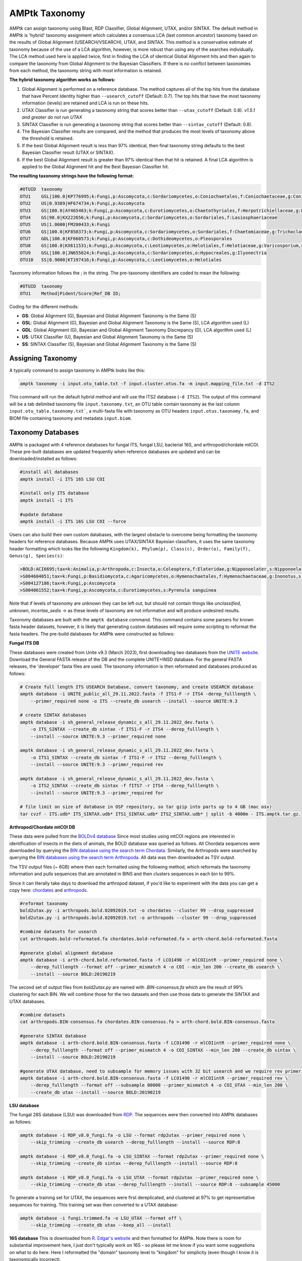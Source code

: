 
.. _taxonomy:

AMPtk Taxonomy
================

AMPtk can assign taxonomy using Blast, RDP Classifier, Global Alignment, UTAX, and/or SINTAX. The default method in AMPtk is 'hybrid' taxonomy assignment which calculates a consensus LCA (last common ancestor) taxonomy based on the results of Global Alignment (USEARCH/VSEARCH), UTAX, and SINTAX. This method is a conservative estimate of taxonomy because of the use of a LCA algorithm, however, is more robust than using any of the searches individually. The LCA method used here is applied twice, first in finding the LCA of identical Global Alignment hits and then again to compare the taxonomy from Global Alignment to the Bayesian Classifiers. If there is no conflict between taxonomies from each method, the taxonomy string with most information is retained.

**The hybrid taxonomy algorithm works as follows:**

1) Global Alignment is performed on a reference database. The method captures all of the top hits from the database that have Percent Identity higher than ``--usearch_cutoff`` (Default: 0.7). The top hits that have the most taxonomy information (levels) are retained and LCA is run on these hits.
2) UTAX Classifier is run generating a taxonomy string that scores better than ``--utax_cutoff`` (Default: 0.8). *v1.5.1 and greater do not run UTAX*
3) SINTAX Classifier is run generating a taxonomy string that scores better than ``--sintax_cutoff`` (Default: 0.8).
4) The Bayesian Classifier results are compared, and the method that produces the most levels of taxonomy above the threshold is retained.
5) If the best Global Alignment result is less than 97% identical, then final taxonomy string defaults to the best Bayesian Classifier result (UTAX or SINTAX).
6) If the best Global Alignment result is greater than 97% identical then that hit is retained. A final LCA algorithm is applied to the Global Alignment hit and the Best Bayesian Classifier hit.

**The resulting taxonomy strings have the following format:**

.. code-block:: none

    #OTUID  taxonomy
    OTU1    GSL|100.0|KP776995;k:Fungi,p:Ascomycota,c:Sordariomycetes,o:Coniochaetales,f:Coniochaetaceae,g:Coniochaeta
    OTU2    US|0.9389|HF674734;k:Fungi,p:Ascomycota
    OTU3    GS|100.0|AY465463;k:Fungi,p:Ascomycota,c:Eurotiomycetes,o:Chaetothyriales,f:Herpotrichiellaceae,g:Phialophora
    OTU4    GS|98.0|KX222656;k:Fungi,p:Ascomycota,c:Sordariomycetes,o:Sordariales,f:Lasiosphaeriaceae
    OTU5    US|1.0000|FM200433;k:Fungi
    OTU6    GS|100.0|KF850373;k:Fungi,p:Ascomycota,c:Sordariomycetes,o:Sordariales,f:Chaetomiaceae,g:Trichocladium,s:Trichocladium opacum
    OTU7    GDL|100.0|KF660573;k:Fungi,p:Ascomycota,c:Dothideomycetes,o:Pleosporales
    OTU8    GS|100.0|KX611531;k:Fungi,p:Ascomycota,c:Leotiomycetes,o:Helotiales,f:Helotiaceae,g:Varicosporium,s:Varicosporium elodeae
    OTU9    GSL|100.0|JN655624;k:Fungi,p:Ascomycota,c:Sordariomycetes,o:Hypocreales,g:Ilyonectria
    OTU10   SS|0.9000|KT197416;k:Fungi,p:Ascomycota,c:Leotiomycetes,o:Helotiales

Taxonomy information follows the ; in the string. The pre-taxonomy identifiers are coded to mean the following:

.. code-block:: none

    #OTUID  taxonomy
    OTU1    Method|Pident/Score|Ref_DB ID;

Coding for the different methods:

- **GS**:    Global Alignment (G), Bayesian and Global Alignment Taxonomy is the Same (S)
- **GSL**:   Global Alignment (G), Bayesian and Global Alignment Taxonomy is the Same (S), LCA algorithm used (L)
- **GDL**:   Global Alignment (G), Bayesian and Global Alignment Taxonomy Discrepancy (D), LCA algorithm used (L)
- **US**:    UTAX Classifier (U), Bayesian and Global Alignment Taxonomy is the Same (S)
- **SS**:    SINTAX Classifier (S), Bayesian and Global Alignment Taxonomy is the Same (S)

Assigning Taxonomy
-------------------------------------
A typically command to assign taxonomy in AMPtk looks like this:

.. code-block:: none

    amptk taxonomy -i input.otu_table.txt -f input.cluster.otus.fa -m input.mapping_file.txt -d ITS2

This command will run the default hybrid method and will use the ITS2 database (``-d ITS2``).  The output of this command will be a tab delimited taxonomy file ``input.taxonomy.txt``, an OTU table contain taxonomy as the last column ``input.otu_table.taxonomy.txt```, a multi-fasta file with taxonomy as OTU headers ``input.otus.taxonomy.fa``, and BIOM file containing taxonomy and metadata ``input.biom``.

Taxonomy Databases
-------------------------------------
AMPtk is packaged with 4 reference databases for fungal ITS, fungal LSU, bacterial 16S, and arthropod/chordate mtCOI. These pre-built databases are updated frequently when reference databases are updated and can be downloaded/installed as follows:

.. code-block:: none

    #install all databases
    amptk install -i ITS 16S LSU COI

    #install only ITS database
    amptk install -i ITS

    #update database
    amptk install -i ITS 16S LSU COI --force

Users can also build their own custom databases, with the largest obstacle to overcome being formatting the taxonomy headers for reference databases.  Because AMPtk uses UTAX/SINTAX Bayesian classifiers, it uses the same taxonomy header formatting which looks like the following ``Kingdom(k), Phylum(p), Class(c), Order(o), Family(f), Genus(g), Species(s)``:

.. code-block:: none

    >BOLD:ACI6695;tax=k:Animalia,p:Arthropoda,c:Insecta,o:Coleoptera,f:Elateridae,g:Nipponoelater,s:Nipponoelater babai
    >S004604051;tax=k:Fungi,p:Basidiomycota,c:Agaricomycetes,o:Hymenochaetales,f:Hymenochaetaceae,g:Inonotus,s:Sanghuangporus zonatus
    >S004127186;tax=k:Fungi,p:Ascomycota
    >S004061552;tax=k:Fungi,p:Ascomycota,c:Eurotiomycetes,s:Pyrenula sanguinea

Note that if levels of taxonomy are unknown they can be left out, but should not contain things like `unclassified`, `unknown`, `incertae_sedis` -> as these levels of taxonomy are not informative and will produce undesired results.

Taxonomy databases are built with the ``amptk database`` command.  This command contains some parsers for known fasta header datasets, however, it is likely that generating custom databases will require some scripting to reformat the fasta headers.  The pre-build databases for AMPtk were constructed as follows:

**Fungal ITS DB**

These databases were created from Unite v9.3 (March 2023), first downloading two databases from the `UNITE website <https://unite.ut.ee/repository.php>`_.  Download the General FASTA release of the DB and the complete UNITE+INSD database. For the general FASTA releases, the 'developer' fasta files are used. The taxonomy information is then reformated and databases produced as follows:

.. code-block:: none

    # Create full length ITS USEARCH Database, convert taxonomy, and create USEARCH database
    amptk database -i UNITE_public_all_29.11.2022.fasta -f ITS1-F -r ITS4 -derep_fulllength \
        --primer_required none -o ITS --create_db usearch --install --source UNITE:9.3

    # create SINTAX databases
    amptk database -i sh_general_release_dynamic_s_all_29.11.2022_dev.fasta \
        -o ITS_SINTAX --create_db sintax -f ITS1-F -r ITS4 --derep_fulllength \
        --install --source UNITE:9.3 --primer_required none

    amptk database -i sh_general_release_dynamic_s_all_29.11.2022_dev.fasta \
        -o ITS1_SINTAX --create_db sintax -f ITS1-F -r ITS2 --derep_fulllength \
        --install --source UNITE:9.3 --primer_required rev

    amptk database -i sh_general_release_dynamic_s_all_29.11.2022_dev.fasta \
        -o ITS2_SINTAX --create_db sintax -f fITS7 -r ITS4 --derep_fulllength \
        --install --source UNITE:9.3 --primer_required for

    # file limit on size of database in OSF repository, so tar gzip into parts up to 4 GB (mac osx)
    tar cvzf - ITS.udb* ITS_SINTAX.udb* ITS1_SINTAX.udb* ITS2_SINTAX.udb* | split -b 4000m - ITS.amptk.tar.gz.


**Arthropod/Chordate mtCOI DB**

These data were pulled from the `BOLDv4 database <http://v4.boldsystems.org>`_  Since most studies using mtCOI regions are interested in identification of insects in the diets of animals, the BOLD database was queried as follows.  All Chordata sequences were downloaded by querying the `BIN database using the search term Chordata <http://v4.boldsystems.org/index.php/Public_BINSearch?query=Chordata&searchBIN=Search+BINs>`_.  Similarly, the Arthropods were searched by querying the `BIN databases using the search term Arthropoda <http://v4.boldsystems.org/index.php/Public_BINSearch?query=Arthropoda&searchBIN=Search+BINs>`_.  All data was then downloaded as TSV output.

The TSV output files (~ 6GB) where then each formatted using the following method, which reformats the taxonomy information and pulls sequences that are annotated in BINS and then clusters sequences in each bin to 99%.

Since it can literally take days to download the arthropod dataset, if you'd like to experiment with the data you can get a copy here: `chordates <https://osf.io/9bh2f/download?version=1>`_ and `arthropods <https://osf.io/aqrey/download?version=1>`_.

.. code-block:: none

    #reformat taxonomy
    bold2utax.py -i arthropods.bold.02092019.txt -o chordates --cluster 99 --drop_suppressed
    bold2utax.py -i arthropods.bold.02092019.txt -o arthropods --cluster 99 --drop_suppressed

    #combine datasets for usearch
    cat arthropods.bold-reformated.fa chordates.bold-reformated.fa > arth-chord.bold-reformated.fasta

    #generate global alignment database
    amptk database -i arth-chord.bold.reformated.fasta -f LCO1490 -r mlCOIintR --primer_required none \
        --derep_fulllength --format off --primer_mismatch 4 -o COI --min_len 200 --create_db usearch \
        --install --source BOLD:20190219

The second set of output files from `bold2utax.py` are named with `.BIN-consensus.fa` which are the result of 99% clustering for each BIN. We will combine those for the two datasets and then use those data to generate the SINTAX and UTAX databases.

.. code-block:: none

    #combine datasets
    cat arthropods.BIN-consensus.fa chordates.BIN-consensus.fa > arth-chord.bold.BIN-consensus.fasta

    #generate SINTAX database
    amptk database -i arth-chord.bold.BIN-consensus.fasta -f LCO1490 -r mlCOIintR --primer_required none \
        --derep_fulllength --format off --primer_mismatch 4 -o COI_SINTAX --min_len 200 --create_db sintax \
        --install --source BOLD:20190219

    #generate UTAX database, need to subsample for memory issues with 32 bit usearch and we require rev primer match here
    amptk database -i arth-chord.bold.BIN-consensus.fasta -f LCO1490 -r mlCOIintR --primer_required rev \
        --derep_fulllength --format off --subsample 00000 --primer_mismatch 4 -o COI_UTAX --min_len 200 \
        --create_db utax --install --source BOLD:20190219

**LSU database**

The fungal 28S database (LSU) was downloaded from `RDP <http://rdp.cme.msu.edu/download/current_Fungi_unaligned.fa.gz>`_.  The sequences were then converted into AMPtk databases as follows:

.. code-block:: none

    amptk database -i RDP_v8.0_fungi.fa -o LSU --format rdp2utax --primer_required none \
        --skip_trimming --create_db usearch --derep_fulllength --install --source RDP:8

    amptk database -i RDP_v8.0_fungi.fa -o LSU_SINTAX --format rdp2utax --primer_required none \
        --skip_trimming --create_db sintax --derep_fulllength --install --source RDP:8

    amptk database -i RDP_v8.0_fungi.fa -o LSU_UTAX --format rdp2utax --primer_required none \
        --skip_trimming --create_db utax --derep_fulllength --install --source RDP:8 --subsample 45000


To generate a training set for UTAX, the sequences were first dereplicated, and clustered at 97% to get representative sequences for training.  This training set was then converted to a UTAX database:

.. code-block:: none

    amptk database -i fungi.trimmed.fa -o LSU_UTAX --format off \
        --skip_trimming --create_db utax --keep_all --install

**16S database**
This is downloaded from `R. Edgar's website <http://drive5.com/utax/data/rdp_v16.tar.gz>`_ and then formatted for AMPtk.  Note there is room for substantial improvement here, I just don't typically work on 16S - so please let me know if you want some suggestions on what to do here.  Here I reformatted the "domain" taxonomy level to "kingdom" for simplicity (even though I know it is taxonomically incorrect).

.. code-block:: none

    amptk database -i rdp_16s_v16_sp.kingdom.fa -o 16S --format off --create_db usearch \
        --skip_trimming --install --primer_required none --derep_fulllength

    amptk database -i rdp_16s_v16_sp.kingdom.fa -o 16S_SINTAX --format off --create_db sintax \
        -f 515FB -r 806RB --install --primer_required for --derep_fulllength

    amptk database -i rdp_16s_v16_sp.kingdom.fa -o 16S_UTAX --format off --create_db sintax \
        -f 515FB -r 806RB --install --primer_required for --derep_fulllength


Checking Installed Databases
-------------------------------------
A simple ``amptk info`` command will show you all the arguments as well as display which databases have been installed.

.. code-block:: none

    amptk info

    ------------------------------
    Running AMPtk v 1.3.0
    ------------------------------
    Taxonomy Databases Installed:
    ------------------------------
     DB_name         DB_type              FASTA originated from                Fwd Primer Rev Primer Records     Date
     ITS.udb         usearch                   UNITE_public_01.12.2017.fasta   ITS1-F      ITS4     532025  2018-05-01
     ITS1_UTAX.udb   utax  sh_general_release_dynamic_s_01.12.2017_dev.fasta   ITS1-F      ITS2      57293  2018-05-01
     ITS2_UTAX.udb   utax  sh_general_release_dynamic_s_01.12.2017_dev.fasta    fITS7      ITS4      55962  2018-05-01
     ITS_UTAX.udb    utax    sh_general_release_dynamic_01.12.2017_dev.fasta   ITS1-F      ITS4      30580  2018-05-01
    ------------------------------

